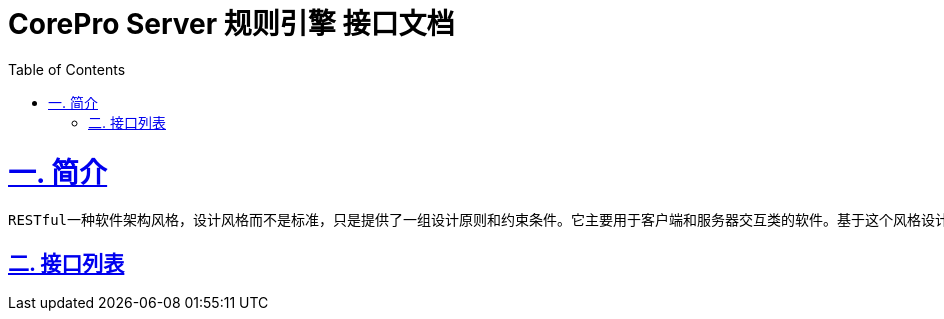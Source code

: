 = CorePro Server 规则引擎 接口文档
:doctype: book
:icons: font
:source-highlighter: highlightjs
:toc: left
:sectlinks:

= 一. 简介

 RESTful一种软件架构风格，设计风格而不是标准，只是提供了一组设计原则和约束条件。它主要用于客户端和服务器交互类的软件。基于这个风格设计的软件可以更简洁，更有层次，更易于实现缓存等机制 

== 二. 接口列表
